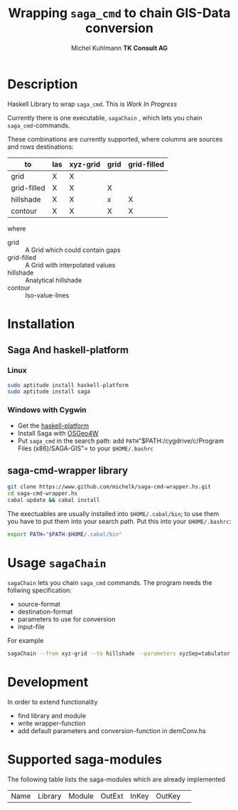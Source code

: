 * heading                                                  :noexport:ARCHIVE:
#+TITLE: Wrapping =saga_cmd= to chain GIS-Data conversion
#+AUTHOR: Michel Kuhlmann *TK Consult AG*

#+BEGIN_SRC emacs-lisp :results silent :exports none
  (org-babel-do-load-languages
   'org-babel-load-languages
   '((emacs-lisp . t)
     (dot . t)
     (haskell . t)
     (sh . t)))
#+END_SRC  
  
* Description
  Haskell Library to wrap =saga_cmd=. This is /Work In Progress/
 
  Currently there is one executable, =sagaChain= , which lets you
  chain =saga_cmd=-commands.

  These combinations are currently supported, where columns are
  sources and rows destinations:

  | to\form     | las | xyz-grid | grid | grid-filled |
  |-------------+-----+----------+------+-------------+
  | grid        | X   | X        |      |             |
  | grid-filled | X   | X        | X    |             |
  | hillshade   | X   | X        | x    | X           |
  | contour     | X   | X        | X    | X           |

  where
  - grid        :: A Grid which could contain gaps
  - grid-filled :: A Grid with interpolated values
  - hillshade   :: Analytical hillshade
  - contour     :: Iso-value-lines 
                   
* Installation
** Saga And haskell-platform
*** Linux
   #+BEGIN_SRC sh
     sudo aptitude install haskell-platform
     sudo aptitude install saga
   #+END_SRC
*** Windows with Cygwin
    - Get the [[http://www.haskell.org/platform/][haskell-platform]]
    - Install Saga with [[http://trac.osgeo.org/osgeo4w/][OSGeo4W]]
    - Put =saga_cmd= in the search path: add =PATH="$PATH:/cygdrive/c/Program
      Files (x86)/SAGA-GIS"= to your =$HOME/.bashrc=
** saga-cmd-wrapper library

   #+BEGIN_SRC sh
       git clone https://www.github.com/michelk/saga-cmd-wrapper.hs.git
       cd saga-cmd-wrapper.hs
       cabal update && cabal install
   #+END_SRC
   
   The exectuables are usually installed into =$HOME/.cabal/bin=; to
   use them you have to put them into your search path. Put this into
   your =$HOME/.bashrc=:
   #+BEGIN_SRC sh
     export PATH="$PATH:$HOME/.cabal/bin"
   #+END_SRC

* Usage =sagaChain=
=sagaChain= lets you chain =saga_cmd= commands. The program needs the
follwing specification:
- source-format
- destination-format
- parameters to use for conversion
- input-file

  
For example 

#+BEGIN_SRC sh :results verbatim :eval no-export
    sagaChain --from xyz-grid --to hillshade --parameters xyzSep=tabulator:xyzCellSize=0.5
#+END_SRC

* Development

In order to extend functionality

- find library and module
- write wrapper-function
- add default parameters and conversion-function in demConv.hs
* Supported saga-modules
  The following table lists the saga-modules which are already
  implemented
  
  | Name | Library | Module | OutExt | InKey | OutKey | 
